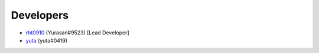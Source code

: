 Developers
-------

* `rht0910 <https://github.com/rht0910>`_ (Yurasan#9523) [Lead Developer]
* `yuta <https://github.com/yuta0801>`_ (yuta#0419)

